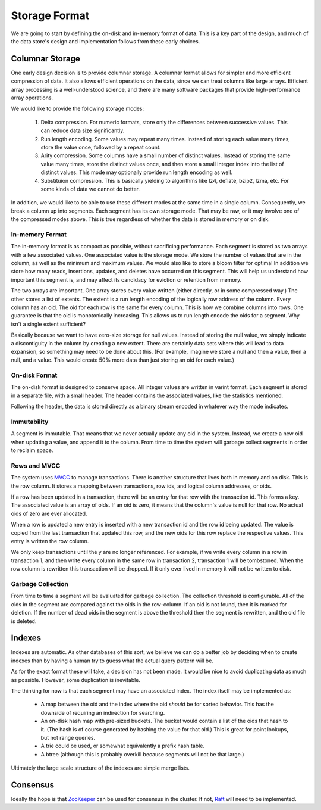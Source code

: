 Storage Format
==========================================

We are going to start by defining the on-disk and in-memory format of data. This
is a key part of the design, and much of the data store's design and
implementation follows from these early choices.

Columnar Storage
-----------------

One early design decision is to provide columnar storage. A columnar format
allows for simpler and more efficient compression of data. It also allows
efficient operations on the data, since we can treat columns like large
arrays. Efficient array processing is a well-understood science, and there
are many software packages that provide high-performance array operations.

We would like to provide the following storage modes:

  #. Delta compression. For numeric formats, store only the differences
     between successive values. This can reduce data size significantly.
  #. Run length encoding. Some values may repeat many times. Instead of
     storing each value many times, store the value once, followed by a repeat
     count.
  #. Arity compression. Some columns have a small number of distinct values.
     Instead of storing the same value many times, store the distinct values
     once, and then store a small integer index into the list of distinct
     values. This mode may optionally provide run length encoding as well.
  #. Substituion compression. This is basically yielding to algorithms like
     lz4, deflate, bzip2, lzma, etc. For some kinds of data we cannot do
     better.

In addition, we would like to be able to use these different modes at the
same time in a single column. Consequently, we break a column up into segments.
Each segment has its own storage mode. That may be raw, or it may involve one
of the compressed modes above. This is true regardless of whether the data
is stored in memory or on disk.

In-memory Format
~~~~~~~~~~~~~~~~

The in-memory format is as compact as possible, without sacrificing performance.
Each segment is stored as two arrays with a few associated values. One
associated  value is the storage mode. We store the number of values that are in
the column, as well as the minimum and maximum values. We would also like to
store a bloom filter for optimal In addition we store how
many reads, insertions, updates, and deletes have occurred on this segment. This
will help us understand how important this segment is, and may affect its
candidacy for eviction or retention from memory.

The two arrays are important. One array stores every value written (either
directly, or in some compressed way.) The other stores a list of extents. The
extent is a run length encoding of the logically row address of the column.
Every column has an oid. The oid for each row is the same for every column. This
is how we combine columns into rows. One guarantee is that the oid is
monotonically increasing. This allows us to run length encode the oids for a
segment. Why isn't a single extent sufficient?

Basically because we want to have zero-size storage for null values. Instead of
storing the null value, we simply indicate a discontiguity in the column by
creating a new extent. There are certainly data sets where this will lead to
data expansion, so something may need to be done about this. (For example,
imagine we store a null and then a value, then a null, and a value. This would
create 50% more data than just storing an oid for each value.)

On-disk Format
~~~~~~~~~~~~~~~

The on-disk format is designed to conserve space. All integer values are written
in varint format. Each segment is stored in a separate file, with a small
header. The header contains the associated values, like the statistics mentioned.

Following the header, the data is stored directly as a binary stream encoded
in whatever way the mode indicates.

.. todo:

  Provide a diagram of the format.

Immutability
~~~~~~~~~~~~~

A segment is immutable. That means that we never actually update any oid in
the system. Instead, we create a new oid when updating a value, and append it
to the column. From time to time the system will garbage collect segments in
order to reclaim space.

Rows and MVCC
~~~~~~~~~~~~~~

The system uses `MVCC <http://en.wikipedia.org/wiki/Multiversion_concurrency_control>`_
to manage transactions. There is another structure that lives both in memory and
on disk. This is the row column. It stores a mapping between transactions, row
ids, and logical column addresses, or oids.

If a row has been updated in a transaction, there will be an entry for that row
with the transaction id. This forms a key. The associated value is an array
of oids. If an oid is zero, it means that the column's value is null for that
row. No actual oids of zero are ever allocated.

When a row is updated a new entry is inserted with a new transaction id and
the row id being updated. The value is copied from the last transaction that
updated this row, and the new oids for this row replace the respective values.
This entry is written the row column.

We only keep transactions until the
y are no longer referenced. For example, if
we write every column in a row in transaction 1, and then write every column in
the same row in transaction 2, transaction 1 will be tombstoned. When the
row column is rewritten this transaction will be dropped. If it only ever
lived in memory it will not be written to disk.

Garbage Collection
~~~~~~~~~~~~~~~~~~~

From time to time a segment will be evaluated for garbage collection. The
collection threshold is configurable. All of the oids in the segment are
compared against the oids in the row-column. If an oid is not found, then it
is marked for deletion. If the number of dead oids in the segment is above the
threshold then the segment is rewritten, and the old file is deleted.

Indexes
--------

Indexes are automatic. As other databases of this sort, we believe we can do a
better job by deciding when to create indexes than by having a human try to
guess what the actual query pattern will be.

As for the exact format these will take, a decision has not been made. It would
be nice to avoid duplicating data as much as possible. However, some duplication
is inevitable.

The thinking for now is that each segment may have an associated index. The
index itself may be implemented as:

  * A map between the oid and the index where the oid *should* be for sorted
    behavior. This has the downside of requiring an indirection for searching.
  * An on-disk hash map with pre-sized buckets. The bucket would contain a list
    of the oids that hash to it. (The hash is of course generated by hashing
    the value for that oid.) This is great for point lookups, but not range
    queries.
  * A trie could be used, or somewhat equivalently a prefix hash table.
  * A btree (although this is probably overkill because segments will not
    be that large.)

Ultimately the large scale structure of the indexes are simple merge lists.

.. seealso::

  `MonetDB CREATE INDEX <https://www.monetdb.org/Documentation/Manuals/SQLreference/Indices>`_
    MonetDB may ignore a create index command.

  `The Power of Projections <http://www.vertica.com/2011/09/06/the-power-of-projections-part-3/>`_
    What Vertica does instead of normal indexes.


Consensus
----------

Ideally the hope is that `ZooKeeper <http://zookeeper.apache.org/>`_ can be used
for consensus in the cluster. If not, `Raft <https://raftconsensus.github.io/>`_
will need to be implemented.
